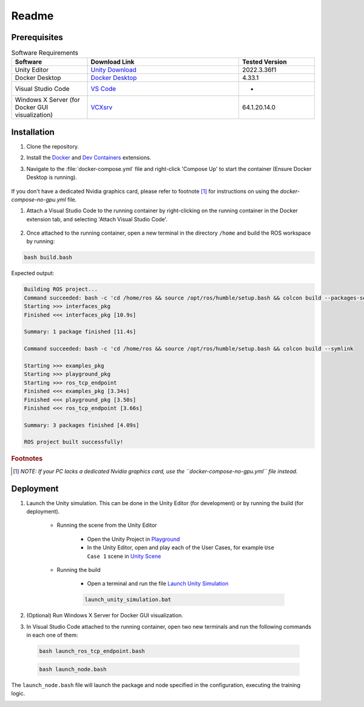Readme
*************

Prerequisites
==============

.. csv-table:: Software Requirements
   :header: "Software", "Download Link", "Tested Version"
   :widths: 20, 40, 20

   "Unity Editor", "`Unity Download <https://unity.com/download>`_", "2022.3.36f1"
   "Docker Desktop", "`Docker Desktop <https://www.docker.com/products/docker-desktop/>`_", "4.33.1"
   "Visual Studio Code", "`VS Code <https://code.visualstudio.com/download>`_", "-"
   "Windows X Server (for Docker GUI visualization)", "`VCXsrv <https://sourceforge.net/projects/vcxsrv/>`_", "64.1.20.14.0"


Installation
==============

#. Clone the repository.

#. Install the `Docker <https://marketplace.visualstudio.com/items?itemName=ms-azuretools.vscode-docker>`_ and `Dev Containers <https://marketplace.visualstudio.com/items?itemName=ms-vscode-remote.remote-containers>`_ extensions.

#. Navigate to the :file:`docker-compose.yml` file and right-click 'Compose Up' to start the container (Ensure Docker Desktop is running).
    
    .. image:: ../_static/img/docker_compose_up.png
            :alt: Docker Compose without GPU
            :align: center

If you don't have a dedicated Nvidia graphics card, please refer to footnote [1]_ for instructions on using the `docker-compose-no-gpu.yml` file.

#. Attach a Visual Studio Code to the running container by right-clicking on the running container in the Docker extension tab, and selecting 'Attach Visual Studio Code'.

    .. image:: ../_static/img/docker_attach_vscode.png
        :align: center

#. Once attached to the running container, open a new terminal in the directory ``/home`` and build the ROS workspace by running:

.. code-block:: bash

    bash build.bash

Expected output:

.. code-block:: text

    Building ROS project...
    Command succeeded: bash -c 'cd /home/ros && source /opt/ros/humble/setup.bash && colcon build --packages-select interfaces_pkg'
    Starting >>> interfaces_pkg
    Finished <<< interfaces_pkg [10.9s]

    Summary: 1 package finished [11.4s]
    
    Command succeeded: bash -c 'cd /home/ros && source /opt/ros/humble/setup.bash && colcon build --symlink

    Starting >>> examples_pkg
    Starting >>> playground_pkg
    Starting >>> ros_tcp_endpoint
    Finished <<< examples_pkg [3.34s]
    Finished <<< playground_pkg [3.50s]
    Finished <<< ros_tcp_endpoint [3.66s]

    Summary: 3 packages finished [4.09s]

    ROS project built successfully!


.. rubric:: Footnotes

.. [1] *NOTE: If your PC lacks a dedicated Nvidia graphics card, use the ``docker-compose-no-gpu.yml`` file instead.*


Deployment
==============

#. Launch the Unity simulation. This can be done in the Unity Editor (for development) or by running the build (for deployment).

   
    * Running the scene from the Unity Editor

        * Open the Unity Project in `Playground  <../../Unity/.gitignore>`_

        * In the Unity Editor, open and play each of the User Cases, for example ``Use Case 1`` scene in `Unity Scene <../../Unity/Playground/Assets/Scenes/UC1Scene.unity>`_


    * Running the build
    
        * Open a terminal and run the file `Launch Unity Simulation <../../Unity/Playground/launch_unity_simulation.bash>`_
    
        .. code-block:: bash

            launch_unity_simulation.bat

#. (Optional) Run Windows X Server for Docker GUI visualization.

#. In Visual Studio Code attached to the running container, open two new terminals and run the following commands in each one of them:

  .. code-block:: bash

      bash launch_ros_tcp_endpoint.bash

  .. code-block:: bash

      bash launch_node.bash

The ``launch_node.bash`` file will launch the package and node specified in the configuration, executing the training logic.


.. image:: ../_static/img/deployment_steps.png
            :alt: Deployment Steps
            :align: center

.. Mermaid Diagram:
.. sequenceDiagram
..     actor User as Client
..     participant Docker
..     participant Unity
..     participant Windows X Server

..     %% Step 1: Launch Unity Simulation (Two Options)
..     Note left of User: Step 1: Launch Unity Simulation
..     alt Option A: Running from the Unity Editor (DEVELOPMENT)
..         User->>Unity: Open Unity Project in `Playground/`
..         Unity->>Unity: Open one of the use cases (e.g., UC1Scene.unity)
..     else Option B: Running the build (DEPLOYMENT)
..         User->>Docker: Open terminal in `Unity/Playground/`
..         Docker->>Docker: Run launch_unity_simulation.bash
..     end

..     %% Step 2: Run Windows X Server (Optional)
..     Note left of User: Step 2: (Optional) Run Windows X Server
..     User->>Windows X Server: For Docker GUI visualization.

..     %% Step 3: Open Terminals and Execute Commands
..     Note left of User: Step 3: Communications ROS <-> Unity
..     User->>Docker: Attach vscode to running container
..     Docker->>Unity: Run launch_ros_tcp_endpoint.bash
..     Docker->>Unity: Run launch_node.bash
